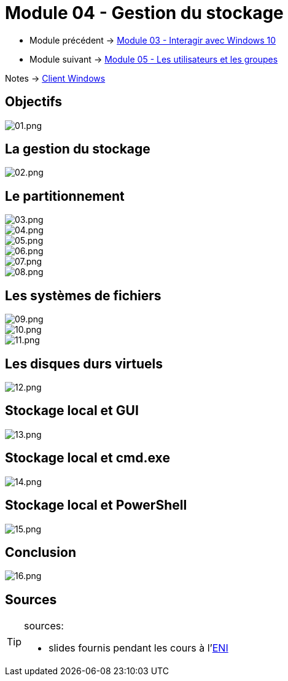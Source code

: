 = Module 04 - Gestion du stockage
:navtitle: Gestion du stockage

* Module précédent -> xref:tssr2023/module-02/client-windows/interaction.adoc[Module 03 - Interagir avec Windows 10]
* Module suivant -> xref:tssr2023/module-02/client-windows/users-groups.adoc[Module 05 - Les utilisateurs et les groupes]

Notes -> xref:notes:eni-tssr:client-windows.adoc[Client Windows]

== Objectifs

image::tssr2023/module-02/client-windows/stockage/01.png[01.png]

== La gestion du stockage

image::tssr2023/module-02/client-windows/stockage/02.png[02.png]

== Le partitionnement
image::tssr2023/module-02/client-windows/stockage/03.png[03.png]
image::tssr2023/module-02/client-windows/stockage/04.png[04.png]
image::tssr2023/module-02/client-windows/stockage/05.png[05.png]
image::tssr2023/module-02/client-windows/stockage/06.png[06.png]
image::tssr2023/module-02/client-windows/stockage/07.png[07.png]
image::tssr2023/module-02/client-windows/stockage/08.png[08.png]

== Les systèmes de fichiers

image::tssr2023/module-02/client-windows/stockage/09.png[09.png]
image::tssr2023/module-02/client-windows/stockage/10.png[10.png]
image::tssr2023/module-02/client-windows/stockage/11.png[11.png]

== Les disques durs virtuels

image::tssr2023/module-02/client-windows/stockage/12.png[12.png]

== Stockage local et GUI

image::tssr2023/module-02/client-windows/stockage/13.png[13.png]

== Stockage local et cmd.exe

image::tssr2023/module-02/client-windows/stockage/14.png[14.png]

== Stockage local et PowerShell

image::tssr2023/module-02/client-windows/stockage/15.png[15.png]

== Conclusion
image::tssr2023/module-02/client-windows/stockage/16.png[16.png]

== Sources

[TIP]
.sources:
====
* slides fournis pendant les cours à l'link:https://www.eni-ecole.fr/[ENI]
====